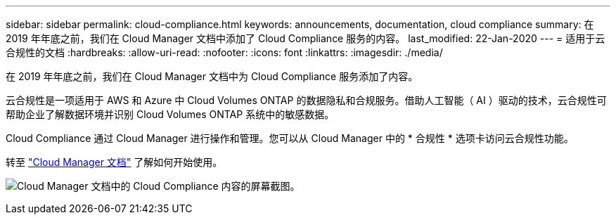 ---
sidebar: sidebar 
permalink: cloud-compliance.html 
keywords: announcements, documentation, cloud compliance 
summary: 在 2019 年年底之前，我们在 Cloud Manager 文档中添加了 Cloud Compliance 服务的内容。 
last_modified: 22-Jan-2020 
---
= 适用于云合规性的文档
:hardbreaks:
:allow-uri-read: 
:nofooter: 
:icons: font
:linkattrs: 
:imagesdir: ./media/


[role="lead"]
在 2019 年年底之前，我们在 Cloud Manager 文档中为 Cloud Compliance 服务添加了内容。

云合规性是一项适用于 AWS 和 Azure 中 Cloud Volumes ONTAP 的数据隐私和合规服务。借助人工智能（ AI ）驱动的技术，云合规性可帮助企业了解数据环境并识别 Cloud Volumes ONTAP 系统中的敏感数据。

Cloud Compliance 通过 Cloud Manager 进行操作和管理。您可以从 Cloud Manager 中的 * 合规性 * 选项卡访问云合规性功能。

转至 https://docs.netapp.com/us-en/occm/concept_cloud_compliance.html["Cloud Manager 文档"] 了解如何开始使用。

image:cloud-compliance.gif["Cloud Manager 文档中的 Cloud Compliance 内容的屏幕截图"]。
